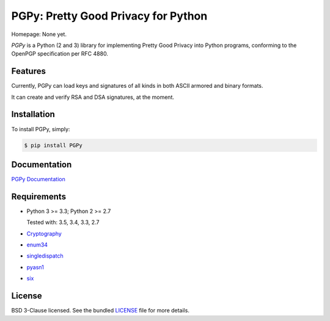 PGPy: Pretty Good Privacy for Python
====================================

.. image:: https://badge.fury.io/py/PGPy.svg
    :target: http://badge.fury.io/py/PGPy
    :alt: Latest stable version

.. image:: https://travis-ci.org/SecurityInnovation/PGPy.svg?branch=develop
    :target: https://travis-ci.org/SecurityInnovation/PGPy?branch=develop
    :alt: Travis-CI

.. image:: https://coveralls.io/repos/SecurityInnovation/PGPy/badge.png?branch=develop
    :target: https://coveralls.io/github/SecurityInnovation/PGPy?branch=develop
    :alt: Coveralls

Homepage: None yet.

`PGPy` is a Python (2 and 3) library for implementing Pretty Good Privacy into Python programs, conforming to the OpenPGP specification per RFC 4880.

Features
--------

Currently, PGPy can load keys and signatures of all kinds in both ASCII armored and binary formats.

It can create and verify RSA and DSA signatures, at the moment.

Installation
------------

To install PGPy, simply:

.. code-block:: bash

    $ pip install PGPy

Documentation
-------------

`PGPy Documentation <https://pythonhosted.org/PGPy/>`_

Requirements
------------

- Python 3 >= 3.3; Python 2 >= 2.7

  Tested with: 3.5, 3.4, 3.3, 2.7

- `Cryptography <https://pypi.python.org/pypi/cryptography>`_

- `enum34 <https://pypi.python.org/pypi/enum34>`_

- `singledispatch <https://pypi.python.org/pypi/singledispatch>`_

- `pyasn1 <https://pypi.python.org/pypi/pyasn1/>`_

- `six <https://pypi.python.org/pypi/six>`_

License
-------

BSD 3-Clause licensed. See the bundled `LICENSE <https://github.com/SecurityInnovation/PGPy/blob/master/LICENSE>`_ file for more details.

